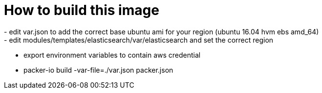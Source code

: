 = How to build this image =
- edit var.json to add the correct base ubuntu ami for your region (ubuntu 16.04 hvm ebs amd_64)
- edit modules/templates/elasticsearch/var/elasticsearch and set the correct region
- export environment variables to contain aws credential
- packer-io build -var-file=./var.json packer.json
